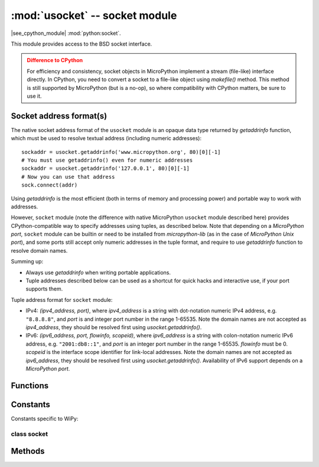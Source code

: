 *******************************
:mod:`usocket` -- socket module
*******************************

.. module:: usocket
   :synopsis: socket module

|see_cpython_module| :mod:`python:socket`.

This module provides access to the BSD socket interface.

.. admonition:: Difference to CPython
   :class: attention

   For efficiency and consistency, socket objects in MicroPython implement a stream
   (file-like) interface directly. In CPython, you need to convert a socket to
   a file-like object using `makefile()` method. This method is still supported
   by MicroPython (but is a no-op), so where compatibility with CPython matters,
   be sure to use it.

Socket address format(s)
------------------------

The native socket address format of the ``usocket`` module is an opaque data type
returned by `getaddrinfo` function, which must be used to resolve textual address
(including numeric addresses)::

    sockaddr = usocket.getaddrinfo('www.micropython.org', 80)[0][-1]
    # You must use getaddrinfo() even for numeric addresses
    sockaddr = usocket.getaddrinfo('127.0.0.1', 80)[0][-1]
    # Now you can use that address
    sock.connect(addr)

Using `getaddrinfo` is the most efficient (both in terms of memory and processing
power) and portable way to work with addresses.

However, ``socket`` module (note the difference with native MicroPython
``usocket`` module described here) provides CPython-compatible way to specify
addresses using tuples, as described below. Note that depending on a
`MicroPython port`, ``socket`` module can be builtin or need to be
installed from `micropython-lib` (as in the case of `MicroPython Unix port`),
and some ports still accept only numeric addresses in the tuple format,
and require to use `getaddrinfo` function to resolve domain names.

Summing up:

* Always use `getaddrinfo` when writing portable applications.
* Tuple addresses described below can be used as a shortcut for
  quick hacks and interactive use, if your port supports them.

Tuple address format for ``socket`` module:

* IPv4: *(ipv4_address, port)*, where *ipv4_address* is a string with
  dot-notation numeric IPv4 address, e.g. ``"8.8.8.8"``, and *port* is and
  integer port number in the range 1-65535. Note the domain names are not
  accepted as *ipv4_address*, they should be resolved first using
  `usocket.getaddrinfo()`.
* IPv6: *(ipv6_address, port, flowinfo, scopeid)*, where *ipv6_address*
  is a string with colon-notation numeric IPv6 address, e.g. ``"2001:db8::1"``,
  and *port* is an integer port number in the range 1-65535. *flowinfo*
  must be 0. *scopeid* is the interface scope identifier for link-local
  addresses. Note the domain names are not accepted as *ipv6_address*,
  they should be resolved first using `usocket.getaddrinfo()`. Availability
  of IPv6 support depends on a `MicroPython port`.

Functions
---------

.. function:: socket(af=AF_INET, type=SOCK_STREAM, proto=IPPROTO_TCP)

   Create a new socket using the given address family, socket type and protocol number.

.. function:: getaddrinfo(host, port)

   Translate the host/port argument into a sequence of 5-tuples that contain all the 
   necessary arguments for creating a socket connected to that service. The list of 
   5-tuples has following structure::

      (family, type, proto, canonname, sockaddr)

   The following example shows how to connect to a given url::

      s = socket.socket()
      s.connect(socket.getaddrinfo('www.micropython.org', 80)[0][-1])

   .. admonition:: Difference to CPython
      :class: attention

      CPython raises a ``socket.gaierror`` exception (`OSError` subclass) in case
      of error in this function. MicroPython doesn't have ``socket.gaierror``
      and raises OSError directly. Note that error numbers of `getaddrinfo()`
      form a separate namespace and may not match error numbers from
      `uerrno` module. To distinguish `getaddrinfo()` errors, they are
      represented by negative numbers, whereas standard system errors are
      positive numbers (error numbers are accessible using ``e.args[0]`` property
      from an exception object). The use of negative values is a provisional
      detail which may change in the future.

Constants
---------

.. data:: AF_INET
          AF_INET6

   Address family types. Availability depends on a particular board.

.. data:: SOCK_STREAM
          SOCK_DGRAM

   Socket types.

.. data:: IPPROTO_UDP
          IPPROTO_TCP

   IP protocol numbers.

.. data:: usocket.SOL_*

   Socket option levels (an argument to `setsockopt()`). The exact
   inventory depends on a MicroPython port.

.. data:: usocket.SO_*

   Socket options (an argument to `setsockopt()`). The exact
   inventory depends on a MicroPython port.

Constants specific to WiPy:

.. data:: IPPROTO_SEC

    Special protocol value to create SSL-compatible socket.

class socket
============

Methods
-------

.. method:: socket.close()

   Mark the socket closed and release all resources. Once that happens, all future operations
   on the socket object will fail. The remote end will receive EOF indication if
   supported by protocol.

   Sockets are automatically closed when they are garbage-collected, but it is recommended 
   to `close()` them explicitly as soon you finished working with them.

.. method:: socket.bind(address)

   Bind the socket to *address*. The socket must not already be bound.

.. method:: socket.listen([backlog])

   Enable a server to accept connections. If *backlog* is specified, it must be at least 0
   (if it's lower, it will be set to 0); and specifies the number of unaccepted connections
   that the system will allow before refusing new connections. If not specified, a default
   reasonable value is chosen.

.. method:: socket.accept()

   Accept a connection. The socket must be bound to an address and listening for connections.
   The return value is a pair (conn, address) where conn is a new socket object usable to send
   and receive data on the connection, and address is the address bound to the socket on the
   other end of the connection.

.. method:: socket.connect(address)

   Connect to a remote socket at *address*.

.. method:: socket.send(bytes)

   Send data to the socket. The socket must be connected to a remote socket.
   Returns number of bytes sent, which may be smaller than the length of data
   ("short write").

.. method:: socket.sendall(bytes)

   Send all data to the socket. The socket must be connected to a remote socket.
   Unlike `send()`, this method will try to send all of data, by sending data
   chunk by chunk consecutively.

   The behavior of this method on non-blocking sockets is undefined. Due to this,
   on MicroPython, it's recommended to use `write()` method instead, which
   has the same "no short writes" policy for blocking sockets, and will return
   number of bytes sent on non-blocking sockets.

.. method:: socket.recv(bufsize)

   Receive data from the socket. The return value is a bytes object representing the data
   received. The maximum amount of data to be received at once is specified by bufsize.

.. method:: socket.sendto(bytes, address)

   Send data to the socket. The socket should not be connected to a remote socket, since the
   destination socket is specified by *address*.

.. method:: socket.recvfrom(bufsize)

  Receive data from the socket. The return value is a pair *(bytes, address)* where *bytes* is a
  bytes object representing the data received and *address* is the address of the socket sending
  the data.

.. method:: socket.setsockopt(level, optname, value)

   Set the value of the given socket option. The needed symbolic constants are defined in the
   socket module (SO_* etc.). The *value* can be an integer or a bytes-like object representing
   a buffer.

.. method:: socket.settimeout(value)

   Set a timeout on blocking socket operations. The value argument can be a nonnegative floating
   point number expressing seconds, or None. If a non-zero value is given, subsequent socket operations
   will raise an `OSError` exception if the timeout period value has elapsed before the operation has
   completed. If zero is given, the socket is put in non-blocking mode. If None is given, the socket
   is put in blocking mode.

   .. admonition:: Difference to CPython
      :class: attention

      CPython raises a ``socket.timeout`` exception in case of timeout,
      which is an `OSError` subclass. MicroPython raises an OSError directly
      instead. If you use ``except OSError:`` to catch the exception,
      your code will work both in MicroPython and CPython.

.. method:: socket.setblocking(flag)

   Set blocking or non-blocking mode of the socket: if flag is false, the socket is set to non-blocking,
   else to blocking mode.

   This method is a shorthand for certain `settimeout()` calls:

   * ``sock.setblocking(True)`` is equivalent to ``sock.settimeout(None)``
   * ``sock.setblocking(False)`` is equivalent to ``sock.settimeout(0)``

.. method:: socket.makefile(mode='rb', buffering=0)

   Return a file object associated with the socket. The exact returned type depends on the arguments
   given to makefile(). The support is limited to binary modes only ('rb', 'wb', and 'rwb').
   CPython's arguments: *encoding*, *errors* and *newline* are not supported.

   .. admonition:: Difference to CPython
      :class: attention

      As MicroPython doesn't support buffered streams, values of *buffering*
      parameter is ignored and treated as if it was 0 (unbuffered).

   .. admonition:: Difference to CPython
      :class: attention

      Closing the file object returned by makefile() WILL close the
      original socket as well.

.. method:: socket.read([size])

   Read up to size bytes from the socket. Return a bytes object. If *size* is not given, it
   reads all data available from the socket until EOF; as such the method will not return until
   the socket is closed. This function tries to read as much data as
   requested (no "short reads"). This may be not possible with
   non-blocking socket though, and then less data will be returned.

.. method:: socket.readinto(buf[, nbytes])

   Read bytes into the *buf*.  If *nbytes* is specified then read at most
   that many bytes.  Otherwise, read at most *len(buf)* bytes. Just as
   `read()`, this method follows "no short reads" policy.

   Return value: number of bytes read and stored into *buf*.

.. method:: socket.readline()

   Read a line, ending in a newline character.

   Return value: the line read.

.. method:: socket.write(buf)

   Write the buffer of bytes to the socket. This function will try to
   write all data to a socket (no "short writes"). This may be not possible
   with a non-blocking socket though, and returned value will be less than
   the length of *buf*.

   Return value: number of bytes written.

.. exception:: socket.error

   MicroPython does NOT have this exception.

   .. admonition:: Difference to CPython
        :class: attention

        CPython used to have a ``socket.error`` exception which is now deprecated,
        and is an alias of `OSError`. In MicroPython, use `OSError` directly.
